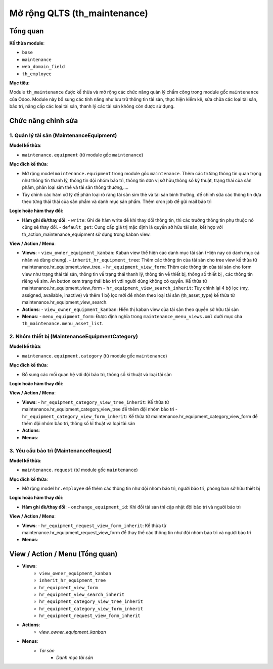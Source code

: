 Mở rộng QLTS (th_maintenance)
=============================

Tổng quan
---------

**Kế thừa module**:

- ``base``
- ``maintenance``
- ``web_domain_field``
- ``th_employee``

**Mục tiêu**:

Module ``th_maintenance`` được kế thừa và mở rộng các chức năng quản lý chấm công trong module gốc ``maintenance`` của Odoo. Module này bổ sung các tính năng như lưu trữ thông tin tài sản, thực hiện kiểm kê, sửa chữa các loại tài sản, bảo trì, nâng cấp các loại tài sản, thanh lý các tài sản không còn được sử dụng.

Chức năng chỉnh sửa
-------------------

1. Quản lý tài sản (MaintenanceEquipment)
~~~~~~~~~~~~~~~~~~~~~~~~~~~~~~~~~~~~~~~~~

**Model kế thừa**:

- ``maintenance.equipment`` (từ module gốc ``maintenance``)

**Mục đích kế thừa**:

- Mở rộng model ``maintenance.equipment`` trong module gốc ``maintenance``. Thêm các trường thông tin quan trọng như thông tin thanh lý, thông tin đội nhóm bảo trì, thông tin đơn vị sở hữu,thông số kỹ thuật, trạng thái của sản phẩm, phân loại sim thẻ và tài sản thông thường,....
- Tùy chỉnh các hàm xử lý để phân loại rõ ràng tài sản sim thẻ và tài sản bình thường, để chỉnh sửa các thông tin dựa theo từng thái thái của sản phẩm và danh mục sản phẩm. Thêm cron job để gửi mail bảo trì

**Logic hoặc hàm thay đổi**:

- **Hàm ghi đè/thay đổi**:
  - ``write``: Ghi đè hàm write để khi thay đổi thông tin, thì các trường thông tin phụ thuộc nó cũng sẽ thay đổi.
  - ``default_get``: Cung cấp giá trị mặc định là quyền sở hữu tài sản, kết hợp với th_action_maintenance_equipment sử dụng trong kaban view.

**View / Action / Menu**:

- **Views**:
  - ``view_owner_equipment_kanban``: Kaban view thể hiện các danh mục tài sản (Hiện nay có danh mục cá nhân và dùng chung).
  - ``inherit_hr_equipment_tree``: Thêm các thông tin của tài sản cho tree view kế thừa từ maintenance.hr_equipment_view_tree.
  - ``hr_equipment_view_form``: Thêm các thông tin của tài sản cho form view như trạng thái tài sản, thông tin về trạng thái thanh lý, thông tin về thiết bị, thông số thiết bị , các thông tin riêng về sim. Ẩn button xem trạng thái bảo trì với người dùng không có quyền. Kế thừa từ maintenance.hr_equipment_view_form
  - ``hr_equipment_view_search_inherit``: Tùy chỉnh lại 4 bộ lọc (my, assigned, available, inactive) và thêm 1 bộ lọc mới để nhóm theo loại tài sản (th_asset_type) kế thừa từ maintenance.hr_equipment_view_search.

- **Actions**:
  - ``view_owner_equipment_kanban``: Hiển thị kaban view của tài sản theo quyền sở hữu tài sản

- **Menus**:
  - ``menu_equipment_form``: Được định nghĩa trong ``maintenance_menu_views.xml`` dưới mục cha ``th_maintenance.menu_asset_list``.

2. Nhóm thiết bị (MaintenanceEquipmentCategory)
~~~~~~~~~~~~~~~~~~~~~~~~~~~~~~~~~~~~~~~~~~~~~~~

**Model kế thừa**:

- ``maintenance.equipment.category`` (từ module gốc ``maintenance``)

**Mục đích kế thừa**:

- Bổ sung các mối quan hệ với đội bảo trì, thông số kĩ thuật và loại tài sản

**Logic hoặc hàm thay đổi**:

**View / Action / Menu**:

- **Views**:
  - ``hr_equipment_category_view_tree_inherit``: Kế thừa từ maintenance.hr_equipment_category_view_tree để thêm đội nhóm bảo trì
  - ``hr_equipment_category_view_form_inherit``: Kế thừa từ maintenance.hr_equipment_category_view_form để thêm đội nhóm bảo trì, thông số kĩ thuật và loại tài sản

- **Actions**:

- **Menus**:

3. Yêu cầu bảo trì (MaintenanceRequest)
~~~~~~~~~~~~~~~~~~~~~~~~~~~~~~~~~~~~~~~

**Model kế thừa**:

- ``maintenance.request`` (từ module gốc ``maintenance``)

**Mục đích kế thừa**:

- Mở rộng model ``hr.employee`` để thêm các thông tin như đội nhóm bảo trì, người bảo trì, phòng ban sở hữu thiết bị

**Logic hoặc hàm thay đổi**:

- **Hàm ghi đè/thay đổi**:
  - ``onchange_equipment_id``: Khi đổi tài sản thì cập nhật đội bảo trì và người bảo trì

**View / Action / Menu**:

- **Views**:
  - ``hr_equipment_request_view_form_inherit``: Kế thừa từ maintenance.hr_equipment_request_view_form để thay thế các thông tin như đội nhóm bảo trì và người bảo trì

- **Menus**:


View / Action / Menu (Tổng quan)
--------------------------------

- **Views**:
    - ``view_owner_equipment_kanban``
    - ``inherit_hr_equipment_tree``
    - ``hr_equipment_view_form``
    - ``hr_equipment_view_search_inherit``
    - ``hr_equipment_category_view_tree_inherit``
    - ``hr_equipment_category_view_form_inherit``
    - ``hr_equipment_request_view_form_inherit``

- **Actions**:
    - `view_owner_equipment_kanban`

- **Menus**:
    - `Tài sản`
        - `Danh mục tài sản`
